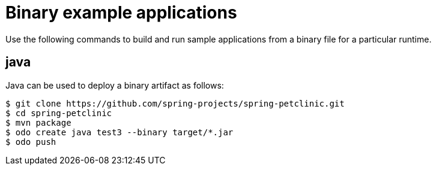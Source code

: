 // Module included in the following assemblies:
//
// * cli_reference/developer_cli_odo/using-sample-applications.adoc

[id="odo-sample-applications-binary_{context}"]
= Binary example applications

Use the following commands to build and run sample applications from a binary file for a particular runtime.

[id="odo-sample-applications-binary-java_{context}"]
== java

Java can be used to deploy a binary artifact as follows:

[source,terminal]
----
$ git clone https://github.com/spring-projects/spring-petclinic.git
$ cd spring-petclinic
$ mvn package
$ odo create java test3 --binary target/*.jar
$ odo push
----


//Commenting out as it doesn't work for now. https://github.com/openshift/odo/issues/4623
////
[id="odo-sample-applications-binary-wildfly_{context}"]
== wildfly

WildFly can be used to deploy a binary application as follows:

[source,terminal]
----
$ git clone https://github.com/openshiftdemos/os-sample-java-web.git
$ cd os-sample-java-web
$ mvn package
$ cd ..
$ mkdir example && cd example
$ mv ../os-sample-java-web/target/ROOT.war example.war
$ odo create wildfly --binary example.war
----
////